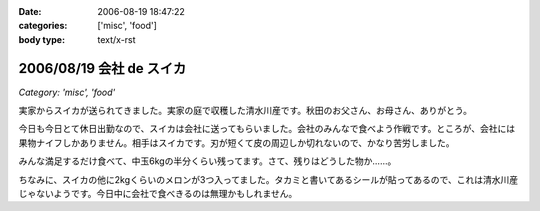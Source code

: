 :date: 2006-08-19 18:47:22
:categories: ['misc', 'food']
:body type: text/x-rst

=========================
2006/08/19 会社 de スイカ
=========================

*Category: 'misc', 'food'*

実家からスイカが送られてきました。実家の庭で収穫した清水川産です。秋田のお父さん、お母さん、ありがとう。

今日も今日とて休日出勤なので、スイカは会社に送ってもらいました。会社のみんなで食べよう作戦です。ところが、会社には果物ナイフしかありません。相手はスイカです。刃が短くて皮の周辺しか切れないので、かなり苦労しました。

みんな満足するだけ食べて、中玉6kgの半分くらい残ってます。さて、残りはどうした物か……。

ちなみに、スイカの他に2kgくらいのメロンが3つ入ってました。タカミと書いてあるシールが貼ってあるので、これは清水川産じゃないようです。今日中に会社で食べきるのは無理かもしれません。


.. :extend type: text/html
.. :extend:



.. :comments:
.. :comment id: 2006-08-19.2445856864
.. :title: Re:会社 de スイカ
.. :author: masaru
.. :date: 2006-08-19 19:27:24
.. :email: 
.. :url: 
.. :body:
.. スイカ割りすればよかったのに
.. 
